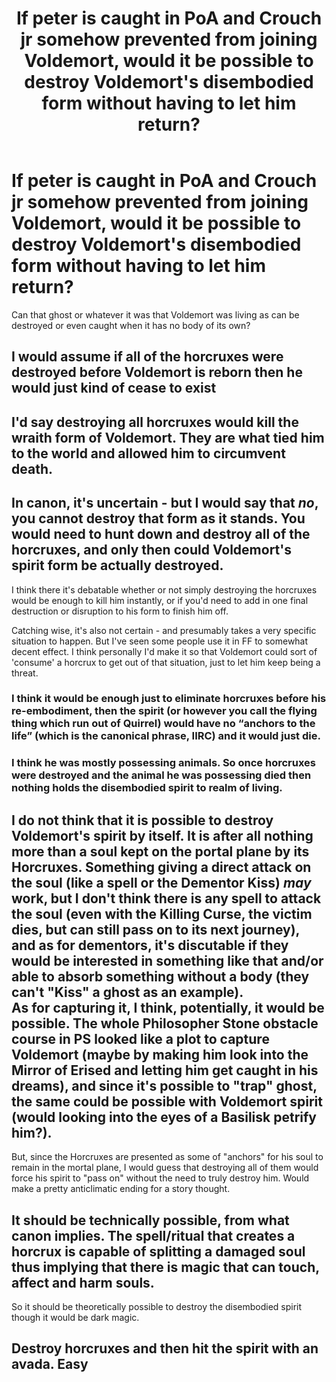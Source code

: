 #+TITLE: If peter is caught in PoA and Crouch jr somehow prevented from joining Voldemort, would it be possible to destroy Voldemort's disembodied form without having to let him return?

* If peter is caught in PoA and Crouch jr somehow prevented from joining Voldemort, would it be possible to destroy Voldemort's disembodied form without having to let him return?
:PROPERTIES:
:Author: Amata69
:Score: 5
:DateUnix: 1583156675.0
:DateShort: 2020-Mar-02
:FlairText: Discussion
:END:
Can that ghost or whatever it was that Voldemort was living as can be destroyed or even caught when it has no body of its own?


** I would assume if all of the horcruxes were destroyed before Voldemort is reborn then he would just kind of cease to exist
:PROPERTIES:
:Author: HalfBloodPrinplup
:Score: 16
:DateUnix: 1583156909.0
:DateShort: 2020-Mar-02
:END:


** I'd say destroying all horcruxes would kill the wraith form of Voldemort. They are what tied him to the world and allowed him to circumvent death.
:PROPERTIES:
:Author: wizzard-of-time
:Score: 2
:DateUnix: 1583167640.0
:DateShort: 2020-Mar-02
:END:


** In canon, it's uncertain - but I would say that /no/, you cannot destroy that form as it stands. You would need to hunt down and destroy all of the horcruxes, and only then could Voldemort's spirit form be actually destroyed.

I think there it's debatable whether or not simply destroying the horcruxes would be enough to kill him instantly, or if you'd need to add in one final destruction or disruption to his form to finish him off.

Catching wise, it's also not certain - and presumably takes a very specific situation to happen. But I've seen some people use it in FF to somewhat decent effect. I think personally I'd make it so that Voldemort could sort of 'consume' a horcrux to get out of that situation, just to let him keep being a threat.
:PROPERTIES:
:Author: matgopack
:Score: 2
:DateUnix: 1583158259.0
:DateShort: 2020-Mar-02
:END:

*** I think it would be enough just to eliminate horcruxes before his re-embodiment, then the spirit (or however you call the flying thing which run out of Quirrel) would have no “anchors to the life” (which is the canonical phrase, IIRC) and it would just die.
:PROPERTIES:
:Author: ceplma
:Score: 9
:DateUnix: 1583161163.0
:DateShort: 2020-Mar-02
:END:


*** I think he was mostly possessing animals. So once horcruxes were destroyed and the animal he was possessing died then nothing holds the disembodied spirit to realm of living.
:PROPERTIES:
:Author: kprasad13
:Score: 3
:DateUnix: 1583164777.0
:DateShort: 2020-Mar-02
:END:


** I do not think that it is possible to destroy Voldemort's spirit by itself. It is after all nothing more than a soul kept on the portal plane by its Horcruxes. Something giving a direct attack on the soul (like a spell or the Dementor Kiss) /may/ work, but I don't think there is any spell to attack the soul (even with the Killing Curse, the victim dies, but can still pass on to its next journey), and as for dementors, it's discutable if they would be interested in something like that and/or able to absorb something without a body (they can't "Kiss" a ghost as an example).\\
As for capturing it, I think, potentially, it would be possible. The whole Philosopher Stone obstacle course in PS looked like a plot to capture Voldemort (maybe by making him look into the Mirror of Erised and letting him get caught in his dreams), and since it's possible to "trap" ghost, the same could be possible with Voldemort spirit (would looking into the eyes of a Basilisk petrify him?).

But, since the Horcruxes are presented as some of "anchors" for his soul to remain in the mortal plane, I would guess that destroying all of them would force his spirit to "pass on" without the need to truly destroy him. Would make a pretty anticlimatic ending for a story thought.
:PROPERTIES:
:Author: PlusMortgage
:Score: 1
:DateUnix: 1583198293.0
:DateShort: 2020-Mar-03
:END:


** It should be technically possible, from what canon implies. The spell/ritual that creates a horcrux is capable of splitting a damaged soul thus implying that there is magic that can touch, affect and harm souls.

So it should be theoretically possible to destroy the disembodied spirit though it would be dark magic.
:PROPERTIES:
:Author: rohan62442
:Score: 1
:DateUnix: 1583257355.0
:DateShort: 2020-Mar-03
:END:


** Destroy horcruxes and then hit the spirit with an avada. Easy
:PROPERTIES:
:Author: Erkkifloof
:Score: 0
:DateUnix: 1583179350.0
:DateShort: 2020-Mar-02
:END:
